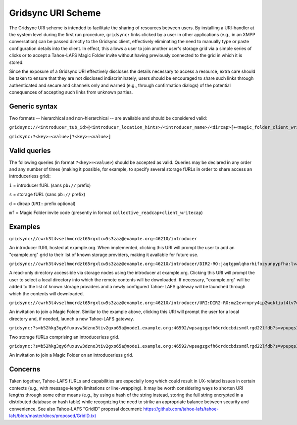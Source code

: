 ===================
Gridsync URI Scheme
===================

The Gridsync URI scheme is intended to facilitate the sharing of resources between users. By installing a URI-handler at the system level during the first run procedure, ``gridsync:`` links clicked by a user in other applications (e.g., in an XMPP conversation) can be passed directly to the Gridsync client, effectively eliminating the need to manually type or paste configuration details into the client. In effect, this allows a user to join another user's storage grid via a simple series of clicks or to accept a Tahoe-LAFS Magic Folder invite without having previously connected to the grid in which it is stored.

Since the exposure of a Gridsync URI effectively discloses the details necessary to access a resource, extra care should be taken to ensure that they are not disclosed indiscriminately; users should be encouraged to share such links through authenticated and secure and channels only and warned (e.g., through confirmation dialogs) of the potential conequences of accepting such links from unknown parties.


Generic syntax
--------------

Two formats -- hierarchical and non-hierarchical -- are available and should be considered valid:

``gridsync://<introducer_tub_id>@<introducer_location_hints>/<introducer_name>/<dircap>[+<magic_folder_client_writecap]>``

``gridsync:?<key>=<value>[?<key>=<value>]``


Valid queries
-------------

The following queries (in format ``?<key>=<value>``) should be accepted as valid. Queries may be declared in any order and any number of times (making it possible, for example, to specify several storage fURLs in order to share access an introducerless grid):

``i`` = introducer fURL (sans ``pb://`` prefix)

``s`` = storage fURL (sans ``pb://`` prefix)

``d`` = dircap (``URI:`` prefix optional)

``mf`` = Magic Folder invite code (presently in format ``collective_readcap+client_writecap``)


Examples
--------

``gridsync://cwrh3t4vselhmcrdzt65rgxlcw5s3zaz@example.org:46210/introducer``

An introducer fURL hosted at example.org. When implemented, clicking this URI will prompt the user to add an "example.org" grid to their list of known storage providers, making it available for future use.


``gridsync://cwrh3t4vselhmcrdzt65rgxlcw5s3zaz@example.org:46210/introducer/DIR2-RO:jaqtgpmlqhorhifozyunpypfha:lva25fevt7vohlty2otjaglqfeghww3l3dtiw56a7uoxlupuqn7q``

A read-only directory accessible via storage nodes using the introducer at example.org. Clicking this URI will prompt the user to select a local directory into which the remote contents will be downloaded. If necessary, "example.org" will be added to the list of known storage providers and a newly configured Tahoe-LAFS gateway will be launched through which the contents will downloaded. 


``gridsync://cwrh3t4vselhmcrdzt65rgxlcw5s3zaz@example.org:46210/introducer/URI:DIR2-RO:mz2evrnpry4ip2wqktiut4tv7u:yot5uei6qhvjvuyw4hqudhlyqwnafvzmv4nwk3l53kfvch6rnapa+URI:DIR2:6zkejlgjbalmezwa4kkverms2a:t2ybdbllchplttvyyn3xcygvnnvl6em7pujtsn2ll6vyvquadpya``

An invitation to join a Magic Folder. Similar to the example above, clicking this URI will prompt the user for a local directory and, if needed, launch a new Tahoe-LAFS gateway.


``gridsync:?s=b52hkg3qy6fuxuvw3dzno3tiv2gxo65a@node1.example.org:46592/wpsagzgxfh6crdccbdzsmdlrgd22lfdb?s=vpupqs3njjbei2roq3uosfn7ieohi33m@node2.example.org:43874/4kgxh4ejsr4oguy6pxjlxw2ltyjjbcco``

Two storage fURLs comprising an introducerless grid.


``gridsync:?s=b52hkg3qy6fuxuvw3dzno3tiv2gxo65a@node1.example.org:46592/wpsagzgxfh6crdccbdzsmdlrgd22lfdb?s=vpupqs3njjbei2roq3uosfn7ieohi33m@node2.example.org:43874/4kgxh4ejsr4oguy6pxjlxw2ltyjjbcco?mf=URI:DIR2-RO:h7xqv4e3qjvim72sher5g27ddu:z3t6csgg3icahqro5p7abkqql6t25ly3cfqm3zhtyprrmbtfgiva+URI:DIR2:w2mpnzcprfvjrlngav7xyr5nia:ksbgb6h565txmlezx4prvhabqjzekoiiumlemeyoqsip3d6ddj4a``

An invitation to join a Magic Folder on an introducerless grid.


Concerns
--------

Taken together, Tahoe-LAFS fURLs and capabilities are especially long which could result in UX-related issues in certain contexts (e.g., with message-length limitations or line-wrapping). It may be worth considering ways to shorten URI lengths through some other means (e.g., by using a hash of the string instead, storing the full string encrypted in a distributed database or hash table) while recognizing the need to strike an appropriate balance between security and convenience. See also Tahoe-LAFS "GridID" proposal document: https://github.com/tahoe-lafs/tahoe-lafs/blob/master/docs/proposed/GridID.txt
